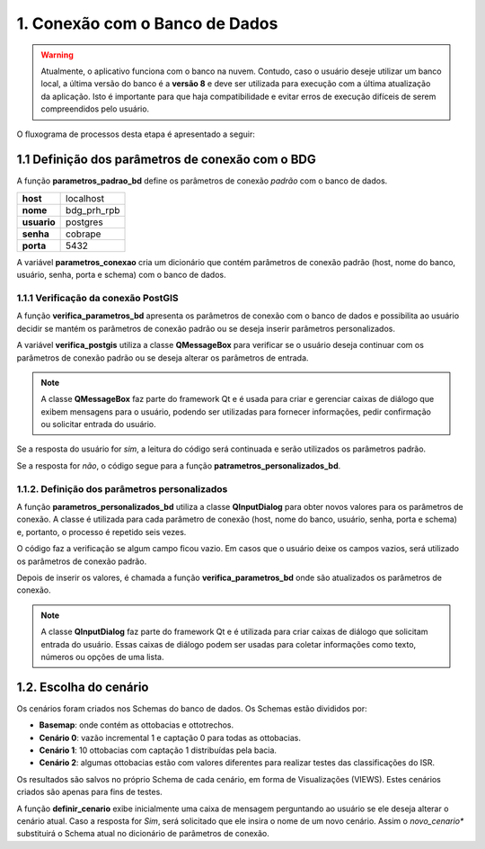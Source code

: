 1. Conexão com o Banco de Dados
===============================

.. warning::
    
    Atualmente, o aplicativo funciona com o banco na nuvem. Contudo, caso o usuário deseje utilizar um banco local, a última versão do banco é a **versão 8** e deve ser utilizada para execução com a última atualização da aplicação. Isto é importante para que haja compatibilidade e evitar erros de execução difíceis de serem compreendidos pelo usuário. 

O fluxograma de processos desta etapa é apresentado a seguir:

.. image:: imagens/DiagramaEtapa1.png
    :align: center

1.1 Definição dos parâmetros de conexão com o BDG
-------------------------------------------------

A função **parametros_padrao_bd** define os parâmetros de conexão *padrão* com o banco de dados.

+-------------+-------------+
| **host**    | localhost   |
+-------------+-------------+
| **nome**    | bdg_prh_rpb |
+-------------+-------------+
| **usuario** | postgres    |
+-------------+-------------+
| **senha**   | cobrape     |
+-------------+-------------+
| **porta**   | 5432        |
+-------------+-------------+

A variável **parametros_conexao** cria um dicionário que contém parâmetros de conexão padrão (host, nome do banco, usuário, senha, porta e schema) com o banco de dados. 

1.1.1 Verificação da conexão PostGIS
~~~~~~~~~~~~~~~~~~~~~~~~~~~~~~~~~~~~

A função **verifica_parametros_bd** apresenta os parâmetros de conexão com o banco de dados e possibilita ao usuário decidir se mantém os parâmetros de conexão padrão ou se deseja inserir parâmetros personalizados.

A variável **verifica_postgis** utiliza a classe **QMessageBox** para verificar se o usuário deseja continuar com os parâmetros de conexão padrão ou se deseja alterar os parâmetros de entrada. 

.. note::
    
    A classe **QMessageBox** faz parte do framework Qt e é usada para criar e gerenciar caixas de diálogo que exibem mensagens para o usuário, podendo ser utilizadas para fornecer informações, pedir confirmação ou solicitar entrada do usuário.

Se a resposta do usuário for *sim*, a leitura do código será continuada e serão utilizados os parâmetros padrão.

Se a resposta for *não*, o código segue para a função **patrametros_personalizados_bd**.

1.1.2. Definição dos parâmetros personalizados
~~~~~~~~~~~~~~~~~~~~~~~~~~~~~~~~~~~~~~~~~~~~~~

A função **parametros_personalizados_bd** utiliza a classe **QInputDialog** para obter novos valores para os parâmetros de conexão. A classe é utilizada para cada parâmetro de conexão (host, nome do banco, usuário, senha, porta e schema) e, portanto, o processo é repetido seis vezes. 

O código faz a verificação se algum campo ficou vazio. Em casos que o usuário deixe os campos vazios, será utilizado os parâmetros de conexão padrão.

Depois de inserir os valores, é chamada a função **verifica_parametros_bd** onde são atualizados os parâmetros de conexão.

.. note::

    A classe **QInputDialog** faz parte do framework Qt e é utilizada para criar caixas de diálogo que solicitam entrada do usuário. Essas caixas de diálogo podem ser usadas para coletar informações como texto, números ou opções de uma lista. 

1.2. Escolha do cenário
-----------------------

Os cenários foram criados nos Schemas do banco de dados. Os Schemas estão divididos por:

- **Basemap**: onde contém as ottobacias e ottotrechos.
- **Cenário 0**: vazão incremental 1 e captação 0 para todas as ottobacias.
- **Cenário 1**: 10 ottobacias com captação 1 distribuídas pela bacia.
- **Cenário 2**: algumas ottobacias estão com valores diferentes para realizar testes das classificações do ISR.

Os resultados são salvos no próprio Schema de cada cenário, em forma de Visualizações (VIEWS). Estes cenários criados são apenas para fins de testes.

A função **definir_cenario** exibe inicialmente uma caixa de mensagem perguntando ao usuário se ele deseja alterar o cenário atual. Caso a resposta for *Sim*, será solicitado que ele insira o nome de um novo cenário. Assim o *novo_cenario** substituirá o Schema atual no dicionário de parâmetros de conexão.